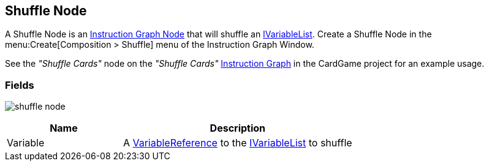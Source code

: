 [#manual/shuffle-node]

## Shuffle Node

A Shuffle Node is an <<manual/instruction-graph-node.html,Instruction Graph Node>> that will shuffle an <<reference/i-variable-list.html,IVariableList>>. Create a Shuffle Node in the menu:Create[Composition > Shuffle] menu of the Instruction Graph Window.

See the _"Shuffle Cards"_ node on the _"Shuffle Cards"_ <<manual/instruction-graph.html,Instruction Graph>> in the CardGame project for an example usage.

### Fields

image:shuffle-node.png[]

[cols="1,2"]
|===
| Name	| Description

| Variable	| A <<reference/variable-reference.html,VariableReference>> to the <<reference/i-variable-list.html,IVariableList>> to shuffle
|===

ifdef::backend-multipage_html5[]
<<reference/shuffle-node.html,Reference>>
endif::[]